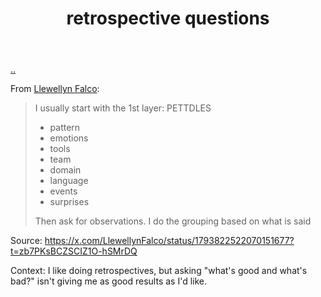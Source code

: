 :PROPERTIES:
:ID: 2c0f985a-954a-4592-a25c-19a8502414e3
:END:
#+TITLE: retrospective questions

[[file:..][..]]

From [[id:3aad72b0-3fc1-422c-aab5-5c900974013a][Llewellyn Falco]]:

#+begin_quote
I usually start with the 1st layer: PETTDLES

- pattern
- emotions
- tools
- team
- domain
- language
- events
- surprises

Then ask for observations. I do the grouping based on what is said
#+end_quote

Source: https://x.com/LlewellynFalco/status/1793822522070151677?t=zb7PKsBCZSCIZ1O-hSMrDQ

Context:
I like doing retrospectives, but asking "what's good and what's bad?" isn't giving me as good results as I'd like.
